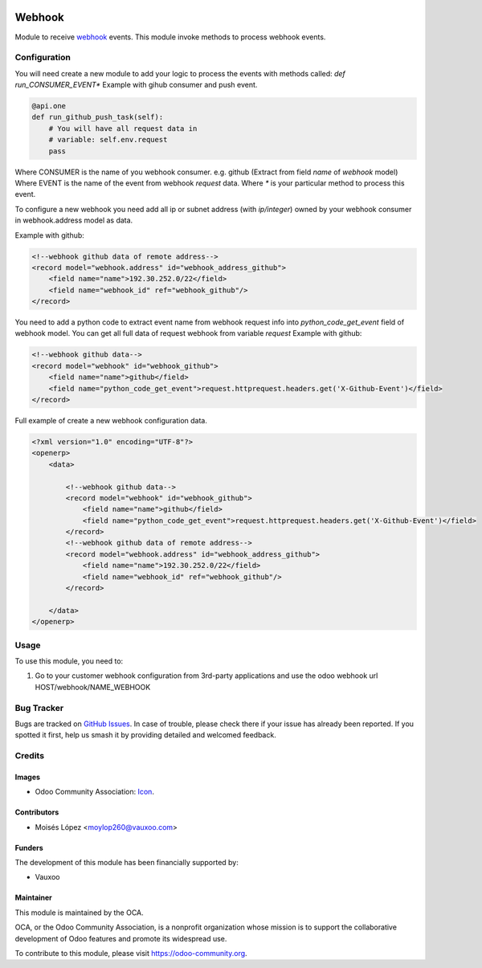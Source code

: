 .. image:: https://img.shields.io/badge/licence-AGPL--3-blue.svg
   :target: http://www.gnu.org/licenses/agpl-3.0-standalone.html
   :alt: License: AGPL-3

=======
Webhook
=======

Module to receive `webhook <https://en.wikipedia.org/wiki/Webhook>`_ events.
This module invoke methods to process webhook events.


Configuration
=============

You will need create a new module to add your logic to process the events with methods called:
*def run_CONSUMER_EVENT\**
Example with gihub consumer and push event.

.. code-block:: python

    @api.one
    def run_github_push_task(self):
        # You will have all request data in 
        # variable: self.env.request
        pass


Where CONSUMER is the name of you webhook consumer. e.g. github (Extract from field *name* of *webhook* model)
Where EVENT is the name of the event from webhook *request* data.
Where *\** is your particular method to process this event.

To configure a new webhook you need add all ip or subnet address (with *ip/integer*) owned by your webhook consumer in webhook.address model as data.

Example with github:

.. code-block:: xml

    <!--webhook github data of remote address-->
    <record model="webhook.address" id="webhook_address_github">
        <field name="name">192.30.252.0/22</field>
        <field name="webhook_id" ref="webhook_github"/>
    </record>


You need to add a python code to extract event name from webhook request info into `python_code_get_event` field of webhook model.
You can get all full data of request webhook from variable `request`
Example with github:

.. code-block:: xml

    <!--webhook github data-->
    <record model="webhook" id="webhook_github">
        <field name="name">github</field>
        <field name="python_code_get_event">request.httprequest.headers.get('X-Github-Event')</field>
    </record>


Full example of create a new webhook configuration data.

.. code-block:: xml

    <?xml version="1.0" encoding="UTF-8"?>
    <openerp>
        <data>

            <!--webhook github data-->
            <record model="webhook" id="webhook_github">
                <field name="name">github</field>
                <field name="python_code_get_event">request.httprequest.headers.get('X-Github-Event')</field>
            </record>
            <!--webhook github data of remote address-->
            <record model="webhook.address" id="webhook_address_github">
                <field name="name">192.30.252.0/22</field>
                <field name="webhook_id" ref="webhook_github"/>
            </record>

        </data>
    </openerp>


.. figure:: path/to/local/image.png
   :alt: alternative description
   :width: 600 px

Usage
=====

To use this module, you need to:

#. Go to your customer webhook configuration from 3rd-party applications
   and use the odoo webhook url HOST/webhook/NAME_WEBHOOK

.. image:: https://odoo-community.org/website/image/ir.attachment/5784_f2813bd/datas
   :alt: Try me on Runbot
   :target: https://runbot.odoo-community.org/runbot/149/11.0

.. repo_id is available in https://github.com/OCA/maintainer-tools/blob/master/tools/repos_with_ids.txt
.. branch is "8.0" for example


Bug Tracker
===========

Bugs are tracked on `GitHub Issues
<https://github.com/OCA/server-tools/issues>`_. In case of trouble, please
check there if your issue has already been reported. If you spotted it first,
help us smash it by providing detailed and welcomed feedback.

Credits
=======

Images
------

* Odoo Community Association: `Icon <https://github.com/OCA/maintainer-tools/blob/master/template/module/static/description/icon.svg>`_.

Contributors
------------

* Moisés López <moylop260@vauxoo.com>

Funders
-------

The development of this module has been financially supported by:

* Vauxoo

Maintainer
----------

.. image:: https://odoo-community.org/logo.png
   :alt: Odoo Community Association
   :target: https://odoo-community.org

This module is maintained by the OCA.

OCA, or the Odoo Community Association, is a nonprofit organization whose
mission is to support the collaborative development of Odoo features and
promote its widespread use.

To contribute to this module, please visit https://odoo-community.org.
